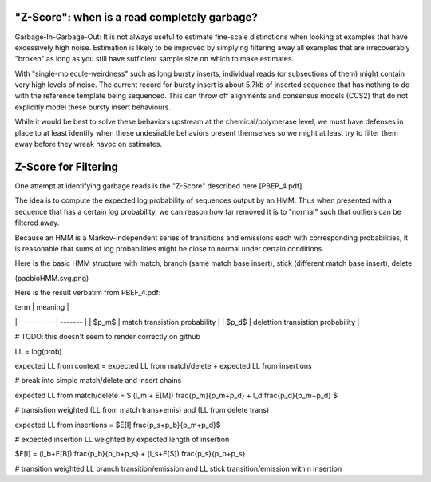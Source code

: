 
.. _zscore-math:

"Z-Score": when is a read completely garbage?
------------------------

Garbage-In-Garbage-Out: It is not always useful to estimate fine-scale
distinctions when looking at examples that have excessively high
noise. Estimation is likely to be improved by simplying filtering away
all examples that are irrecoverably "broken" as long as you still have
sufficient sample size on which to make estimates.

With "single-molecule-weirdness" such as long bursty inserts,
individual reads (or subsections of them) might contain very high
levels of noise. The current record for bursty insert is about 5.7kb
of inserted sequence that has nothing to do with the reference
template being sequenced. This can throw off alignments and consensus
models (CCS2) that do not explicitly model these bursty insert
behaviours.

While it would be best to solve these behaviors upstream at the
chemical/polymerase level, we must have defenses in place to at least
identify when these undesirable behaviors present themselves so we
might at least try to filter them away before they wreak havoc on
estimates.

Z-Score for Filtering
---------------------

One attempt at identifying garbage reads is the "Z-Score" described
here [PBEP_4.pdf]

The idea is to compute the expected log probability of sequences
output by an HMM. Thus when presented with a sequence that has a
certain log probability, we can reason how far removed it is to
"normal" such that outliers can be filtered away.

Because an HMM is a Markov-independent series of transitions and
emissions each with corresponding probabilities, it is reasonable that
sums of log probabilities might be close to normal under certain
conditions.

Here is the basic HMM structure with match, branch (same match base
insert), stick (different match base insert), delete:

(pacbioHMM.svg.png)

Here is the result verbatim from PBEF_4.pdf:

| term       | meaning |
|------------| ------- |
| $p_m$      | match transistion probability |
| $p_d$      | delettion transistion probability |

# TODO: this doesn't seem to render correctly on github

LL = log(prob)

expected LL from context = expected LL from match/delete + expected LL from insertions

# break into simple match/delete and insert chains

expected LL from match/delete = $ (l_m + E[M]) \frac{p_m}{p_m+p_d} + l_d \frac{p_d}{p_m+p_d} $

# transistion weighted (LL from match trans+emis) and (LL from delete trans)

expected LL from insertions = $E[I] \frac{p_s+p_b}{p_m+p_d}$

# expected insertion LL weighted by expected length of insertion

$E[I] = (l_b+E[B]) \frac{p_b}{p_b+p_s} + (l_s+E[S]) \frac{p_s}{p_b+p_s}

# transition weighted LL branch transition/emission and LL stick transition/emission within insertion


